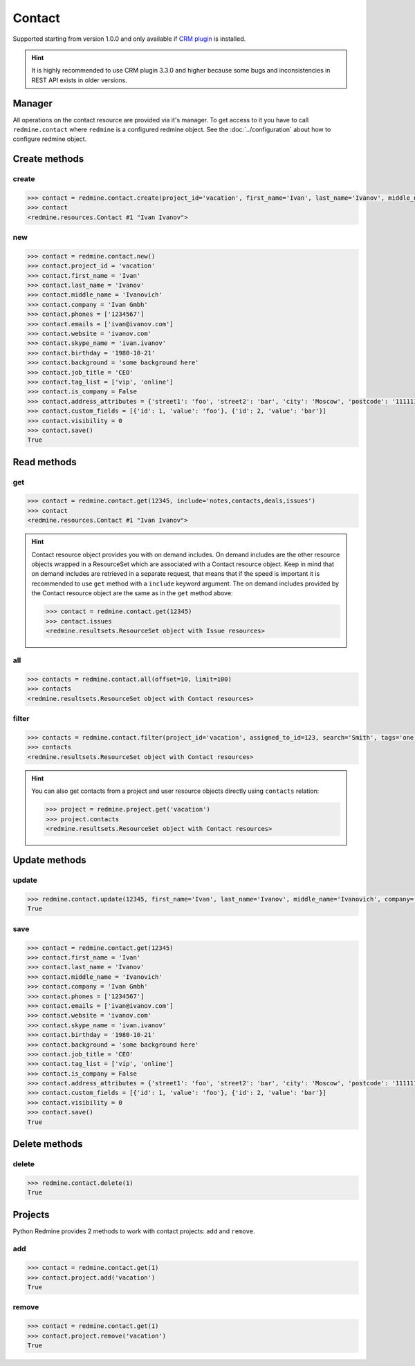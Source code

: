 Contact
=======

Supported starting from version 1.0.0 and only available if `CRM plugin <http://redminecrm.com/
projects/crm/pages/1>`_ is installed.

.. hint::

    It is highly recommended to use CRM plugin 3.3.0 and higher because some bugs and
    inconsistencies in REST API exists in older versions.

Manager
-------

All operations on the contact resource are provided via it's manager. To get access to it
you have to call ``redmine.contact`` where ``redmine`` is a configured redmine object.
See the :doc:`../configuration` about how to configure redmine object.

Create methods
--------------

create
++++++

.. py:method:: create(**fields)
    :module: redmine.managers.ResourceManager
    :noindex:

    Creates new contact resource with given fields and saves it to the CRM plugin.

    :param project_id: (required). Id or identifier of contact's project.
    :type project_id: integer or string
    :param string first_name: (required). Contact first name.
    :param string last_name: (optional). Contact last name.
    :param string middle_name: (optional). Contact middle name.
    :param string company: (optional). Contact company name.
    :param list phones: (optional). List of phone numbers.
    :param list emails: (optional). List of emails.
    :param string website: (optional). Contact website.
    :param string skype_name: (optional). Contact skype.
    :param birthday: (optional). Contact birthday.
    :type birthday: string or date object
    :param string background: (optional). Contact background.
    :param string job_title: (optional). Contact job title.
    :param list tag_list: (optional). List of tags.
    :param boolean is_company: (optional). Whether contact is a company.
    :param integer assigned_to_id: (optional). Contact will be assigned to this user id.
    :param list custom_fields: (optional). Custom fields in the form of [{'id': 1, 'value': 'foo'}].
    :param dict address_attributes:
      .. raw:: html

          (optional). Address attributes as dict, available keys are:

      - street1 - first line for the street details
      - street2 - second line for the street details
      - city - city
      - region - region (state)
      - postcode - ZIP code
      - country_code - country code as two-symbol abbreviation (e.g. US)

    :param integer visibility:
      .. raw:: html

          (optional). Contact visibility:

      - 0 - project
      - 1 - public
      - 2 - private

    :return: Contact resource object

.. code-block:: python

    >>> contact = redmine.contact.create(project_id='vacation', first_name='Ivan', last_name='Ivanov', middle_name='Ivanovich', company='Ivan Gmbh', phones=['1234567'], emails=['ivan@ivanov.com'], website='ivanov.com', skype_name='ivan.ivanov', birthday='1980-10-21', background='some background here', job_title='CEO', tag_list=['vip', 'online'], is_company=False, address_attributes={'street1': 'foo', 'street2': 'bar', 'city': 'Moscow', 'postcode': '111111', 'country_code': 'RU'}, custom_fields=[{'id': 1, 'value': 'foo'}, {'id': 2, 'value': 'bar'}], visibility=0)
    >>> contact
    <redmine.resources.Contact #1 "Ivan Ivanov">

new
+++

.. py:method:: new()
    :module: redmine.managers.ResourceManager
    :noindex:

    Creates new empty contact resource but doesn't save it to the CRM plugin. This is useful if
    you want to set some resource fields later based on some condition(s) and only after
    that save it to the CRM plugin. Valid attributes are the same as for ``create`` method above.

    :return: Contact resource object

.. code-block:: python

    >>> contact = redmine.contact.new()
    >>> contact.project_id = 'vacation'
    >>> contact.first_name = 'Ivan'
    >>> contact.last_name = 'Ivanov'
    >>> contact.middle_name = 'Ivanovich'
    >>> contact.company = 'Ivan Gmbh'
    >>> contact.phones = ['1234567']
    >>> contact.emails = ['ivan@ivanov.com']
    >>> contact.website = 'ivanov.com'
    >>> contact.skype_name = 'ivan.ivanov'
    >>> contact.birthday = '1980-10-21'
    >>> contact.background = 'some background here'
    >>> contact.job_title = 'CEO'
    >>> contact.tag_list = ['vip', 'online']
    >>> contact.is_company = False
    >>> contact.address_attributes = {'street1': 'foo', 'street2': 'bar', 'city': 'Moscow', 'postcode': '111111', 'country_code': 'RU'}
    >>> contact.custom_fields = [{'id': 1, 'value': 'foo'}, {'id': 2, 'value': 'bar'}]
    >>> contact.visibility = 0
    >>> contact.save()
    True

Read methods
------------

get
+++

.. py:method:: get(resource_id, **params)
    :module: redmine.managers.ResourceManager
    :noindex:

    Returns single contact resource from the CRM plugin by it's id.

    :param integer resource_id: (required). Id of the contact.
    :param string include:
      .. raw:: html

          (optional). Can be used to fetch associated data in one call. Accepted values (separated by comma):

      - notes
      - contacts
      - deals
      - issues

    :return: Contact resource object

.. code-block:: python

    >>> contact = redmine.contact.get(12345, include='notes,contacts,deals,issues')
    >>> contact
    <redmine.resources.Contact #1 "Ivan Ivanov">

.. hint::

    Contact resource object provides you with on demand includes. On demand includes are the
    other resource objects wrapped in a ResourceSet which are associated with a Contact
    resource object. Keep in mind that on demand includes are retrieved in a separate request,
    that means that if the speed is important it is recommended to use ``get`` method with a
    ``include`` keyword argument. The on demand includes provided by the Contact resource object
    are the same as in the ``get`` method above:

    .. code-block:: python

        >>> contact = redmine.contact.get(12345)
        >>> contact.issues
        <redmine.resultsets.ResourceSet object with Issue resources>

all
+++

.. py:method:: all(**params)
    :module: redmine.managers.ResourceManager
    :noindex:

    Returns all contact resources from the CRM plugin.

    :param integer limit: (optional). How much resources to return.
    :param integer offset: (optional). Starting from what resource to return the other resources.
    :return: ResourceSet object

.. code-block:: python

    >>> contacts = redmine.contact.all(offset=10, limit=100)
    >>> contacts
    <redmine.resultsets.ResourceSet object with Contact resources>

filter
++++++

.. py:method:: filter(**filters)
    :module: redmine.managers.ResourceManager
    :noindex:

    Returns contact resources that match the given lookup parameters.

    :param project_id: (optional). Id or identifier of contact's project.
    :type project_id: integer or string
    :param integer assigned_to_id: (optional). Get contacts which are assigned to this user id.
    :param integer query_id: (optional). Get contacts for the given query id.
    :param string search: (optional). Get contacts with the given search string.
    :param string tags: (optional). Get contacts with the given tags (separated by comma).
    :param integer limit: (optional). How much resources to return.
    :param integer offset: (optional). Starting from what resource to return the other resources.
    :return: ResourceSet object

.. code-block:: python

    >>> contacts = redmine.contact.filter(project_id='vacation', assigned_to_id=123, search='Smith', tags='one,two')
    >>> contacts
    <redmine.resultsets.ResourceSet object with Contact resources>

.. hint::

    You can also get contacts from a project and user resource objects directly using
    ``contacts`` relation:

    .. code-block:: python

        >>> project = redmine.project.get('vacation')
        >>> project.contacts
        <redmine.resultsets.ResourceSet object with Contact resources>

Update methods
--------------

update
++++++

.. py:method:: update(resource_id, **fields)
    :module: redmine.managers.ResourceManager
    :noindex:

    Updates values of given fields of a contact resource and saves them to the CRM plugin.

    :param integer resource_id: (required). Contact id.
    :param string first_name: (optional). Contact first name.
    :param string last_name: (optional). Contact last name.
    :param string middle_name: (optional). Contact middle name.
    :param string company: (optional). Contact company name.
    :param list phones: (optional). List of phone numbers.
    :param list emails: (optional). List of emails.
    :param string website: (optional). Contact website.
    :param string skype_name: (optional). Contact skype.
    :param birthday: (optional). Contact birthday.
    :type birthday: string or date object
    :param string background: (optional). Contact background.
    :param string job_title: (optional). Contact job title.
    :param list tag_list: (optional). List of tags.
    :param boolean is_company: (optional). Whether contact is a company.
    :param integer assigned_to_id: (optional). Contact will be assigned to this user id.
    :param list custom_fields: (optional). Custom fields in the form of [{'id': 1, 'value': 'foo'}].
    :param dict address_attributes:
      .. raw:: html

          (optional). Address attributes as dict, available keys are:

      - street1 - first line for the street details
      - street2 - second line for the street details
      - city - city
      - region - region (state)
      - postcode - ZIP code
      - country_code - country code as two-symbol abbreviation (e.g. US)

    :param integer visibility:
      .. raw:: html

          (optional). Contact visibility:

      - 0 - project
      - 1 - public
      - 2 - private

    :return: True

.. code-block:: python

    >>> redmine.contact.update(12345, first_name='Ivan', last_name='Ivanov', middle_name='Ivanovich', company='Ivan Gmbh', phones=['1234567'], emails=['ivan@ivanov.com'], website='ivanov.com', skype_name='ivan.ivanov', birthday='1980-10-21', background='some background here', job_title='CEO', tag_list=['vip', 'online'], is_company=False, address_attributes={'street1': 'foo', 'street2': 'bar', 'city': 'Moscow', 'postcode': '111111', 'country_code': 'RU'}, custom_fields=[{'id': 1, 'value': 'foo'}, {'id': 2, 'value': 'bar'}], visibility=0)
    True

save
++++

.. py:method:: save()
    :module: redmine.resources.Contact
    :noindex:

    Saves the current state of a contact resource to the CRM plugin. Fields that
    can be changed are the same as for ``update`` method above.

    :return: True

.. code-block:: python

    >>> contact = redmine.contact.get(12345)
    >>> contact.first_name = 'Ivan'
    >>> contact.last_name = 'Ivanov'
    >>> contact.middle_name = 'Ivanovich'
    >>> contact.company = 'Ivan Gmbh'
    >>> contact.phones = ['1234567']
    >>> contact.emails = ['ivan@ivanov.com']
    >>> contact.website = 'ivanov.com'
    >>> contact.skype_name = 'ivan.ivanov'
    >>> contact.birthday = '1980-10-21'
    >>> contact.background = 'some background here'
    >>> contact.job_title = 'CEO'
    >>> contact.tag_list = ['vip', 'online']
    >>> contact.is_company = False
    >>> contact.address_attributes = {'street1': 'foo', 'street2': 'bar', 'city': 'Moscow', 'postcode': '111111', 'country_code': 'RU'}
    >>> contact.custom_fields = [{'id': 1, 'value': 'foo'}, {'id': 2, 'value': 'bar'}]
    >>> contact.visibility = 0
    >>> contact.save()
    True

Delete methods
--------------

delete
++++++

.. py:method:: delete(resource_id)
    :module: redmine.managers.ResourceManager
    :noindex:

    Deletes single contact resource from the CRM plugin by it's id.

    :param integer resource_id: (required). Contact id.
    :return: True

.. code-block:: python

    >>> redmine.contact.delete(1)
    True

Projects
--------

Python Redmine provides 2 methods to work with contact projects: ``add`` and ``remove``.

add
+++

.. py:method:: add(project_id)
    :module: redmine.resources.Contact.Project
    :noindex:

    Adds project to contact's project list.

    :param project_id: (required). Id or identifier of a project.
    :type project_id: integer or string
    :return: True

.. code-block:: python

    >>> contact = redmine.contact.get(1)
    >>> contact.project.add('vacation')
    True

remove
++++++

.. py:method:: remove(project_id)
    :module: redmine.resources.Contact.Project
    :noindex:

    Removes project from contact's project list.

    :param project_id: (required). Id or identifier of a project.
    :type project_id: integer or string
    :return: True

.. code-block:: python

    >>> contact = redmine.contact.get(1)
    >>> contact.project.remove('vacation')
    True
